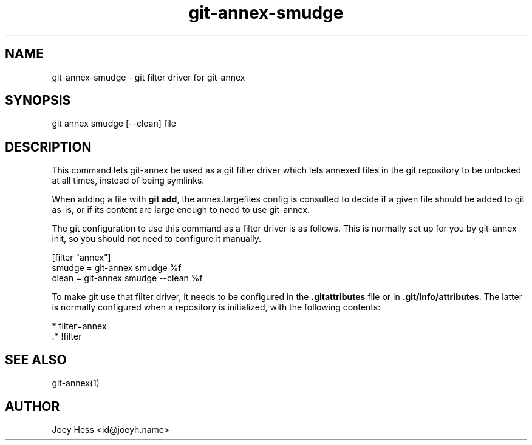 .TH git-annex-smudge 1
.SH NAME
git-annex-smudge \- git filter driver for git-annex
.PP
.SH SYNOPSIS
git annex smudge [\-\-clean] file
.PP
.SH DESCRIPTION
This command lets git-annex be used as a git filter driver which lets
annexed files in the git repository to be unlocked at all times, instead
of being symlinks.
.PP
When adding a file with \fBgit add\fP, the annex.largefiles config is
consulted to decide if a given file should be added to git as\-is,
or if its content are large enough to need to use git-annex.
.PP
The git configuration to use this command as a filter driver is as follows.
This is normally set up for you by git-annex init, so you should
not need to configure it manually.
.PP
 [filter "annex"]
         smudge = git-annex smudge %f
         clean = git-annex smudge \-\-clean %f
.PP
To make git use that filter driver, it needs to be configured in
the \fB.gitattributes\fP file or in \fB.git/info/attributes\fP. The latter
is normally configured when a repository is initialized, with the following
contents:
.PP
 * filter=annex
 .* !filter
.PP
.SH SEE ALSO
git-annex(1)
.PP
.SH AUTHOR
Joey Hess <id@joeyh.name>
.PP
.PP

